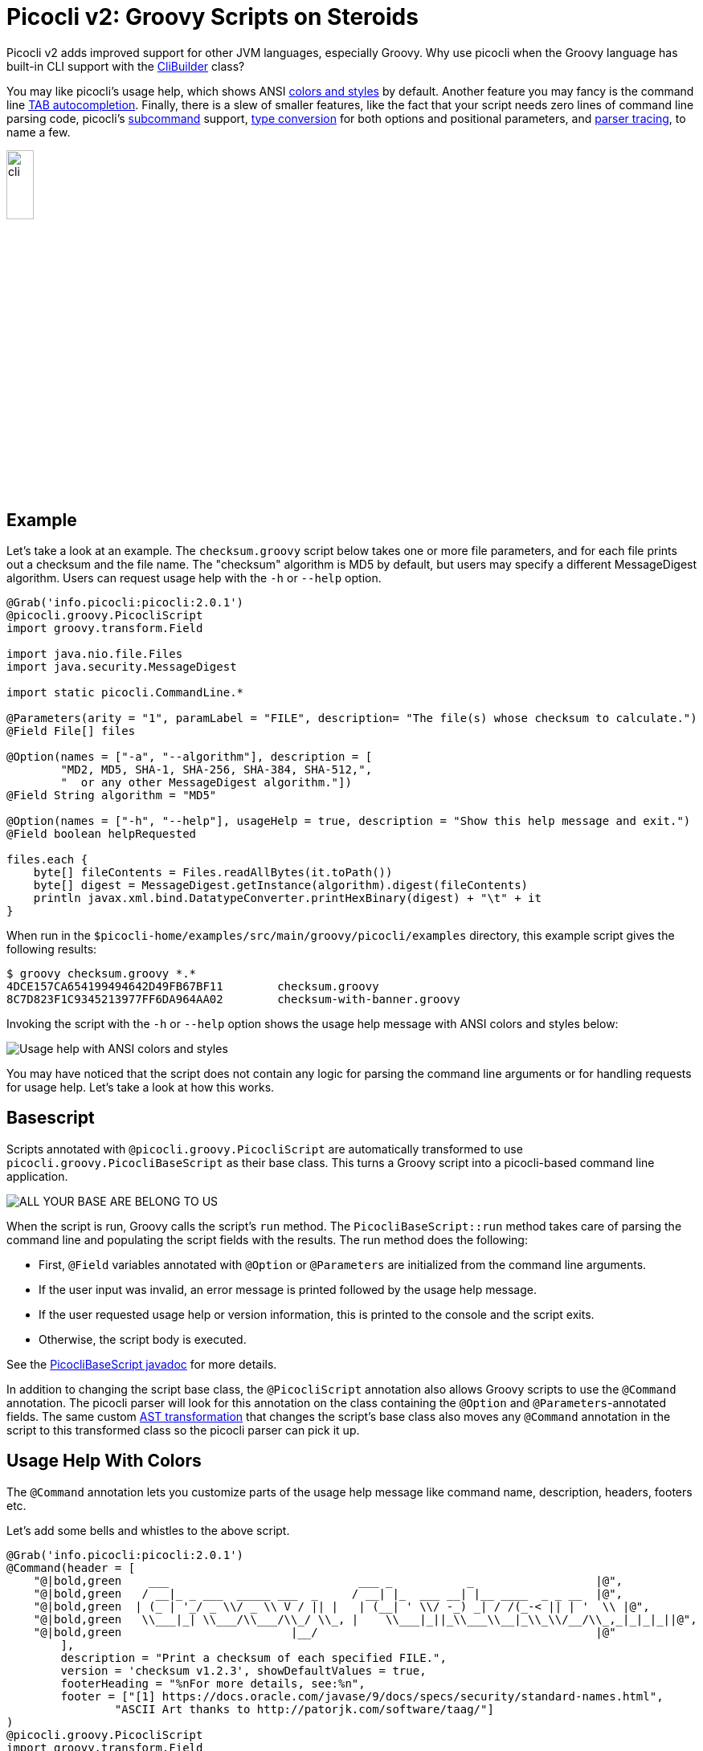 = Picocli v2: Groovy Scripts on Steroids
//:author: Remko Popma
//:email: rpopma@apache.org
//:revnumber: 2.1.0-SNAPSHOT
//:revdate: 2017-11-03
:source-highlighter: coderay
:icons: font
:imagesdir: images

Picocli v2 adds improved support for other JVM languages, especially Groovy.
Why use picocli when the Groovy language has built-in CLI support with the http://docs.groovy-lang.org/2.4.7/html/gapi/groovy/util/CliBuilder.html[CliBuilder] class?

You may like picocli's usage help, which shows ANSI http://picocli.info/#_ansi_colors_and_styles[colors and styles]
by default. Another feature you may fancy is the command line
http://picocli.info/autocomplete.html[TAB autocompletion]. Finally, there is a slew of smaller features,
like the fact that your script needs zero lines of command line parsing code,
picocli's http://picocli.info/#_subcommands[subcommand] support,
http://picocli.info/#_strongly_typed_everything[type conversion] for both options and positional parameters,
and http://picocli.info/#_tracing[parser tracing], to name a few.

[.text-center]
image:cli.jpg[Alt="picocli the Mighty Tiny Command Line Interface",width='20%']

== Example

Let's take a look at an example. The `checksum.groovy` script below takes one or more file parameters,
and for each file prints out a checksum and the file name. The "checksum" algorithm is MD5 by default,
but users may specify a different MessageDigest algorithm. Users can request usage help with the
`-h` or `--help` option.

[source,groovy]
----
@Grab('info.picocli:picocli:2.0.1')
@picocli.groovy.PicocliScript
import groovy.transform.Field

import java.nio.file.Files
import java.security.MessageDigest

import static picocli.CommandLine.*

@Parameters(arity = "1", paramLabel = "FILE", description= "The file(s) whose checksum to calculate.")
@Field File[] files

@Option(names = ["-a", "--algorithm"], description = [
        "MD2, MD5, SHA-1, SHA-256, SHA-384, SHA-512,",
        "  or any other MessageDigest algorithm."])
@Field String algorithm = "MD5"

@Option(names = ["-h", "--help"], usageHelp = true, description = "Show this help message and exit.")
@Field boolean helpRequested

files.each {
    byte[] fileContents = Files.readAllBytes(it.toPath())
    byte[] digest = MessageDigest.getInstance(algorithm).digest(fileContents)
    println javax.xml.bind.DatatypeConverter.printHexBinary(digest) + "\t" + it
}
----
When run in the `$picocli-home/examples/src/main/groovy/picocli/examples` directory,
this example script gives the following results:

[source,bash]
----
$ groovy checksum.groovy *.*
4DCE157CA654199494642D49FB67BF11        checksum.groovy
8C7D823F1C9345213977FF6DA964AA02        checksum-with-banner.groovy
----

Invoking the script with the `-h` or `--help` option shows the usage help message
with ANSI colors and styles below:

image:GroovyChecksum.png[Usage help with ANSI colors and styles]

You may have noticed that the script does not contain any logic for parsing the command
line arguments or for handling requests for usage help. Let's take a look at how this works.

== Basescript

Scripts annotated with `@picocli.groovy.PicocliScript` are automatically transformed to use
`picocli.groovy.PicocliBaseScript` as their base class.
This turns a Groovy script into a picocli-based command line application.

[.text-center]
image:AllYourBase.png[ALL YOUR BASE ARE BELONG TO US]

When the script is run, Groovy calls the script's `run` method.
The `PicocliBaseScript::run` method takes care of parsing the command line and populating the script
fields with the results. The run method does the following:

* First, `@Field` variables annotated with `@Option` or `@Parameters` are initialized from the command line arguments.

* If the user input was invalid, an error message is printed followed by the usage help message.

* If the user requested usage help or version information, this is printed to the console and the script exits.

* Otherwise, the script body is executed.

See the http://picocli.info/apidocs/picocli/groovy/PicocliBaseScript.html#run--[PicocliBaseScript javadoc] for more details.

In addition to changing the script base class, the `@PicocliScript` annotation also allows Groovy
scripts to use the `@Command` annotation. The picocli parser will look for this annotation on the
class containing the `@Option` and `@Parameters`-annotated fields. The same custom
http://picocli.info/apidocs/picocli/groovy/PicocliScriptASTTransformation.html[AST transformation]
that changes the script's base class also moves any `@Command` annotation in the script to this
transformed class so the picocli parser can pick it up.

== Usage Help With Colors

The `@Command` annotation lets you customize parts of the usage help message like command name, description, headers, footers etc.

Let's add some bells and whistles to the above script.

[source,groovy]
----
@Grab('info.picocli:picocli:2.0.1')
@Command(header = [
    "@|bold,green    ___                            ___ _           _                  |@",
    "@|bold,green   / __|_ _ ___  _____ ___  _     / __| |_  ___ __| |__ ____  _ _ __  |@",
    "@|bold,green  | (_ | '_/ _ \\/ _ \\ V / || |   | (__| ' \\/ -_) _| / /(_-< || | '  \\ |@",
    "@|bold,green   \\___|_| \\___/\\___/\\_/ \\_, |    \\___|_||_\\___\\__|_\\_\\/__/\\_,_|_|_|_||@",
    "@|bold,green                         |__/                                         |@"
        ],
        description = "Print a checksum of each specified FILE.",
        version = 'checksum v1.2.3', showDefaultValues = true,
        footerHeading = "%nFor more details, see:%n",
        footer = ["[1] https://docs.oracle.com/javase/9/docs/specs/security/standard-names.html",
                "ASCII Art thanks to http://patorjk.com/software/taag/"]
)
@picocli.groovy.PicocliScript
import groovy.transform.Field

import java.nio.file.Files
import java.security.MessageDigest

import static picocli.CommandLine.*

@Parameters(arity = "1", paramLabel = "FILE", description= "The file(s) whose checksum to calculate.")
@Field private File[] files

@Option(names = ["-a", "--algorithm"], description = [
        "MD2, MD5, SHA-1, SHA-256, SHA-384, SHA-512, or",
        "  any other MessageDigest algorithm. See [1] for more details."])
@Field private String algorithm = "MD5"

@Option(names = ["-h", "--help"], usageHelp = true, description = "Show this help message and exit.")
@Field private boolean helpRequested

@Option(names = ["-V", "--version"], versionHelp = true, description = "Show version info and exit.")
@Field private boolean versionInfoRequested

files.each {
    byte[] fileContents = Files.readAllBytes(it.toPath())
    byte[] digest = MessageDigest.getInstance(algorithm).digest(fileContents)
    println javax.xml.bind.DatatypeConverter.printHexBinary(digest) + "\t" + it
}
----

The new version of the script adds a header and footer, and the ability to print version information.
All text displayed in the usage help message and version information may contain format specifiers
like the '`%n`' line separator.

The usage help message can also display ANSI colors and styles.
Picocli supports a simple markup syntax where `@|` starts an ANSI styled section and `|@` ends it.
Immediately following the `@|` is a comma-separated list of colors and styles,
like `@|STYLE1[,STYLE2]… text|@`.
See the picocli http://picocli.info/#_usage_help_with_styles_and_colors[user manual] for details on what colors and styles are available.

image:GroovyChecksumWithBanner.png[Customized header and footer with styles and colors]

The `@Command` annotation also has a `version = "checksum v1.2.3"` attribute.
This version string is printed when the user specifies `--version` on the command line because
we declared an `@Option` with that name with attribute `versionHelp = true`.

[source,bash]
----
$ groovy checksum-with-banner.groovy --version
checksum v1.2.3
----

For more details, see the http://picocli.info/#_version_help[Version Help] section of the user manual.

== Conclusion

The script above is surprisingly small given all the things it can do.
Most of the code is actually description text for the usage help message.

There is a lot more to picocli, give it a try!

Please star the https://github.com/remkop/picocli[project on GitHub] if you like it and tell your friends!
